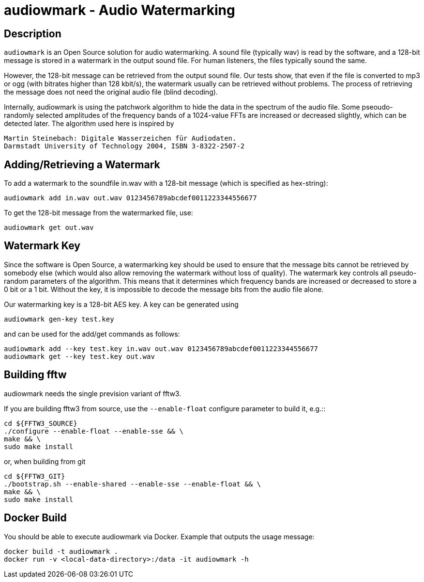 = audiowmark - Audio Watermarking

== Description

`audiowmark` is an Open Source solution for audio watermarking. A sound file
(typically wav) is read by the software, and a 128-bit message is stored in a
watermark in the output sound file. For human listeners, the files typically
sound the same.

However, the 128-bit message can be retrieved from the output sound file. Our
tests show, that even if the file is converted to mp3 or ogg (with bitrates
higher than 128 kbit/s), the watermark usually can be retrieved without
problems. The process of retrieving the message does not need the original
audio file (blind decoding).

Internally, audiowmark is using the patchwork algorithm to hide the data in the
spectrum of the audio file. Some pseoudo-randomly selected amplitudes of the
frequency bands of a 1024-value FFTs are increased or decreased slightly, which
can be detected later. The algorithm used here is inspired by

  Martin Steinebach: Digitale Wasserzeichen für Audiodaten.
  Darmstadt University of Technology 2004, ISBN 3-8322-2507-2

== Adding/Retrieving a Watermark

To add a watermark to the soundfile in.wav with a 128-bit message (which is
specified as hex-string):

  audiowmark add in.wav out.wav 0123456789abcdef0011223344556677

To get the 128-bit message from the watermarked file, use:

  audiowmark get out.wav

== Watermark Key

Since the software is Open Source, a watermarking key should be used to ensure
that the message bits cannot be retrieved by somebody else (which would also
allow removing the watermark without loss of quality). The watermark key
controls all pseudo-random parameters of the algorithm. This means that
it determines which frequency bands are increased or decreased to store a
0 bit or a 1 bit. Without the key, it is impossible to decode the message
bits from the audio file alone.

Our watermarking key is a 128-bit AES key. A key can be generated using

  audiowmark gen-key test.key

and can be used for the add/get commands as follows:

  audiowmark add --key test.key in.wav out.wav 0123456789abcdef0011223344556677
  audiowmark get --key test.key out.wav

== Building fftw

audiowmark needs the single prevision variant of fftw3.

If you are building fftw3 from source, use the `--enable-float`
configure parameter to build it, e.g.::

	cd ${FFTW3_SOURCE}
	./configure --enable-float --enable-sse && \
	make && \
	sudo make install

or, when building from git

	cd ${FFTW3_GIT}
	./bootstrap.sh --enable-shared --enable-sse --enable-float && \
	make && \
	sudo make install

== Docker Build

You should be able to execute audiowmark via Docker.
Example that outputs the usage message:

  docker build -t audiowmark .
  docker run -v <local-data-directory>:/data -it audiowmark -h
